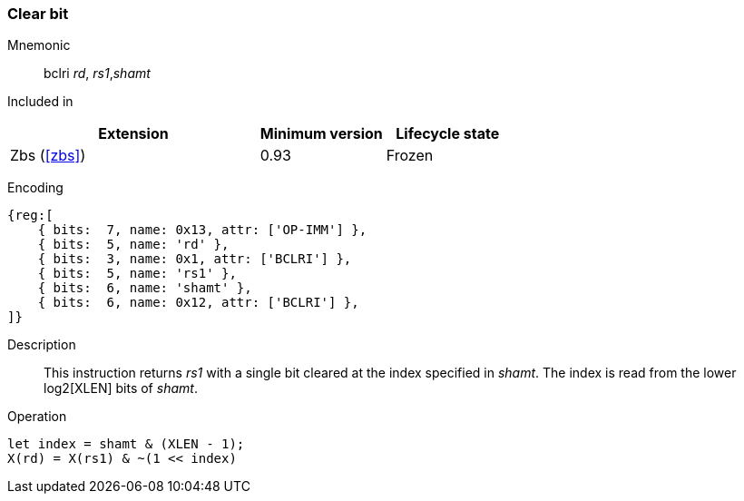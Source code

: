 [#insns-bclri,reftext="Clear bit, immediate"]
=== Clear bit

Mnemonic::
bclri _rd_, _rs1_,_shamt_

Included in::
[%header,cols="4,2,2"]
|===
|Extension
|Minimum version
|Lifecycle state

|Zbs (<<#zbs>>)
|0.93
|Frozen
|===

Encoding::
[wavedrom, , svg]
....
{reg:[
    { bits:  7, name: 0x13, attr: ['OP-IMM'] },
    { bits:  5, name: 'rd' },
    { bits:  3, name: 0x1, attr: ['BCLRI'] },
    { bits:  5, name: 'rs1' },
    { bits:  6, name: 'shamt' },
    { bits:  6, name: 0x12, attr: ['BCLRI'] },
]}
....

Description::
This instruction returns _rs1_ with a single bit cleared at the
index specified in _shamt_. The index is read from the lower log2[XLEN] bits of
_shamt_.

Operation::
[source,sail]
--
let index = shamt & (XLEN - 1);
X(rd) = X(rs1) & ~(1 << index)
--
